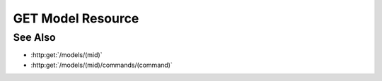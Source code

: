GET Model Resource
==================

.. http:get:: /resources/models/(mtype)/(resource)

  Returns a custom model resource (stylesheet, font, javascript, etc).

  Model plugins may register custom resources for use by the model's user
  interface.  This API is used when the client needs to retrieve those resources.

  :param mtype: Unique model type code.
  :type mtype: string

  :param resource: Custom resource name.
  :type resource: string

  :responseheader Content-Type: \*/\*

  **Sample Request**

  .. sourcecode:: http

    GET /resources/models/calculator/ui.css HTTP/1.1
    Host: localhost:8093
    Authorization: Basic c2x5Y2F0OnNseWNhdA==
    Accept-Encoding: gzip, deflate, compress
    accept: application/json
    User-Agent: python-requests/1.2.3 CPython/2.7.5 Linux/2.6.32-358.23.2.el6.x86_64

  **Sample Response**

  .. sourcecode:: http

    HTTP/1.1 200 OK
    Date: Mon, 25 Nov 2013 20:36:01 GMT
    Content-Length: 542
    Content-Type: text/css
    Server: CherryPy/3.2.2

    ...

See Also
--------

-  :http:get:`/models/(mid)`
-  :http:get:`/models/(mid)/commands/(command)`

